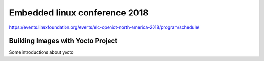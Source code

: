 Embedded linux conference 2018
==================================

https://events.linuxfoundation.org/events/elc-openiot-north-america-2018/program/schedule/



Building Images with Yocto Project 
^^^^^^^^^^^^^^^^^^^^^^^^^^^^^^^^^^^

Some introductions about yocto
